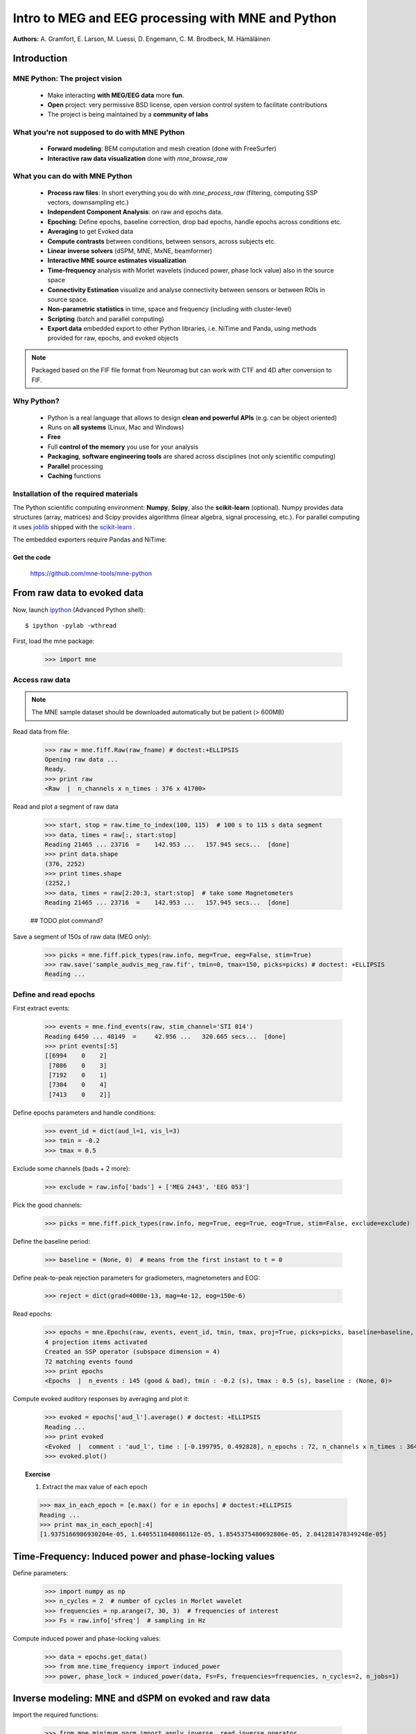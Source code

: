 ===================================================
Intro to MEG and EEG processing with MNE and Python
===================================================

**Authors:** A. Gramfort, E. Larson, M. Luessi, D. Engemann, C. M. Brodbeck, M. Hämäläinen

.. role:: input(strong)


Introduction
==============

MNE Python: The project vision
------------------------------

    - Make interacting **with MEG/EEG data** more **fun**.
    - **Open** project: very permissive BSD license, open version control system to facilitate contributions
    - The project is being maintained by a **community of labs**

    .. - KISS principle : **Keep it super simple** !
    .. - Robust software with good engineering: **tests**, **coverage** analysis, **code quality** control, emphasis on **readability** and **simplicity**

What you're not supposed to do with MNE Python
----------------------------------------------

    - **Forward modeling**: BEM computation and mesh creation (done with FreeSurfer)
    - **Interactive raw data visualization** done with *mne_browse_raw*

What you can do with MNE Python
----------------------------------------------

    - **Process raw files**: In short everything you do with *mne_process_raw* (filtering, computing SSP vectors, downsampling etc.)
    - **Independent Component Analysis**: on raw and epochs data.
    - **Epoching**: Define epochs, baseline correction, drop bad epochs, handle epochs across conditions etc.
    - **Averaging** to get Evoked data
    - **Compute contrasts** between conditions, between sensors, across subjects etc.
    - **Linear inverse solvers** (dSPM, MNE, MxNE, beamformer)
    - **Interactive MNE source estimates visualization**
    - **Time-frequency** analysis with Morlet wavelets (induced power, phase lock value) also in the source space
    - **Connectivity Estimation** visualize and analyse connectivity between sensors or between ROIs in source space.
    - **Non-parametric statistics** in time, space and frequency (including with cluster-level)
    - **Scripting** (batch and parallel computing)
    - **Export data** embedded export to other Python libraries, i.e. NiTime and Panda, using methods provided for raw, epochs, and evoked objects

.. note:: Packaged based on the FIF file format from Neuromag but can work with CTF and 4D after conversion to FIF.

Why Python?
-----------

    - Python is a real language that allows to design **clean and powerful APIs** (e.g. can be object oriented)
    - Runs on **all systems** (Linux, Mac and Windows)
    - **Free**
    - Full **control of the memory** you use for your analysis
    - **Packaging**, **software engineering tools** are shared across disciplines (not only scientific computing)
    - **Parallel** processing
    - **Caching** functions

Installation of the required materials
---------------------------------------

The Python scientific computing environment: **Numpy**, **Scipy**, also the **scikit-learn** (optional).
Numpy provides data structures (array,
matrices) and Scipy provides algorithms (linear algebra, signal processing, etc.). For parallel computing
it uses `joblib`_ shipped with the `scikit-learn`_ .

.. _joblib: http://packages.python.org/joblib/
.. _scikit-learn: http://scikit-learn.sourceforge.net/

The embedded exporters require Pandas and NiTime:

.. _pandas: http://pandas.pydata.org
.. _nitime: http://nipy.sourceforge.net/nitime/

Get the code
^^^^^^^^^^^^

  https://github.com/mne-tools/mne-python

From raw data to evoked data
============================

.. _ipython: http://ipython.scipy.org/

Now, launch `ipython`_ (Advanced Python shell)::

  $ ipython -pylab -wthread

First, load the mne package:

    >>> import mne

Access raw data
---------------

.. doctest::

    >>> from mne.datasets import sample
    >>> data_path = sample.data_path()
    >>> raw_fname = data_path + '/MEG/sample/sample_audvis_filt-0-40_raw.fif'
    >>> print raw_fname
    ./MNE-sample-data/MEG/sample/sample_audvis_filt-0-40_raw.fif

.. note:: The MNE sample dataset should be downloaded automatically but be patient (> 600MB)

Read data from file:

    >>> raw = mne.fiff.Raw(raw_fname) # doctest:+ELLIPSIS
    Opening raw data ...
    Ready.
    >>> print raw
    <Raw  |  n_channels x n_times : 376 x 41700>

Read and plot a segment of raw data

    >>> start, stop = raw.time_to_index(100, 115)  # 100 s to 115 s data segment
    >>> data, times = raw[:, start:stop]
    Reading 21465 ... 23716  =    142.953 ...   157.945 secs...  [done]
    >>> print data.shape
    (376, 2252)
    >>> print times.shape
    (2252,)
    >>> data, times = raw[2:20:3, start:stop]  # take some Magnetometers
    Reading 21465 ... 23716  =    142.953 ...   157.945 secs...  [done]

    ## TODO plot command?

.. figure:: images/plot_read_raw_data.png
    :alt: Raw data

Save a segment of 150s of raw data (MEG only):

    >>> picks = mne.fiff.pick_types(raw.info, meg=True, eeg=False, stim=True)
    >>> raw.save('sample_audvis_meg_raw.fif', tmin=0, tmax=150, picks=picks) # doctest: +ELLIPSIS
    Reading ...

Define and read epochs
----------------------

First extract events:

    >>> events = mne.find_events(raw, stim_channel='STI 014')
    Reading 6450 ... 48149  =     42.956 ...   320.665 secs...  [done]
    >>> print events[:5]
    [[6994    0    2]
     [7086    0    3]
     [7192    0    1]
     [7304    0    4]
     [7413    0    2]]

Define epochs parameters and handle conditions:

    >>> event_id = dict(aud_l=1, vis_l=3)
    >>> tmin = -0.2
    >>> tmax = 0.5

Exclude some channels (bads + 2 more):

    >>> exclude = raw.info['bads'] + ['MEG 2443', 'EEG 053']

Pick the good channels:

    >>> picks = mne.fiff.pick_types(raw.info, meg=True, eeg=True, eog=True, stim=False, exclude=exclude)

Define the baseline period:

    >>> baseline = (None, 0)  # means from the first instant to t = 0

Define peak-to-peak rejection parameters for gradiometers, magnetometers and EOG:

    >>> reject = dict(grad=4000e-13, mag=4e-12, eog=150e-6)

Read epochs:

    >>> epochs = mne.Epochs(raw, events, event_id, tmin, tmax, proj=True, picks=picks, baseline=baseline, preload=False, reject=reject)
    4 projection items activated
    Created an SSP operator (subspace dimension = 4)
    72 matching events found
    >>> print epochs
    <Epochs  |  n_events : 145 (good & bad), tmin : -0.2 (s), tmax : 0.5 (s), baseline : (None, 0)>

Compute evoked auditory responses by averaging and plot it:

    >>> evoked = epochs['aud_l'].average() # doctest: +ELLIPSIS
    Reading ...
    >>> print evoked
    <Evoked  |  comment : 'aud_l', time : [-0.199795, 0.492828], n_epochs : 72, n_channels x n_times : 364 x 105>
    >>> evoked.plot()

.. figure:: images/plot_read_epochs.png
    :alt: Evoked data

.. topic:: Exercise

  1. Extract the max value of each epoch

  >>> max_in_each_epoch = [e.max() for e in epochs] # doctest:+ELLIPSIS
  Reading ...
  >>> print max_in_each_epoch[:4]
  [1.9375166986930204e-05, 1.6405511048086112e-05, 1.8545375480692806e-05, 2.041281478349248e-05]

Time-Frequency: Induced power and phase-locking values
======================================================

Define parameters:

    >>> import numpy as np
    >>> n_cycles = 2  # number of cycles in Morlet wavelet
    >>> frequencies = np.arange(7, 30, 3)  # frequencies of interest
    >>> Fs = raw.info['sfreq']  # sampling in Hz

Compute induced power and phase-locking values:

    >>> data = epochs.get_data()
    >>> from mne.time_frequency import induced_power
    >>> power, phase_lock = induced_power(data, Fs=Fs, frequencies=frequencies, n_cycles=2, n_jobs=1)

.. figure:: images/time_freq_demo.png
    :alt: Time-Frequency

Inverse modeling: MNE and dSPM on evoked and raw data
=====================================================

Import the required functions:

    >>> from mne.minimum_norm import apply_inverse, read_inverse_operator

Read the inverse operator:

    >>> fname_inv = data_path + '/MEG/sample/sample_audvis-meg-oct-6-meg-inv.fif'
    >>> inverse_operator = read_inverse_operator(fname_inv) # doctest: +ELLIPSIS
    Reading ...

Define the inverse parameters:

    >>> snr = 3.0
    >>> lambda2 = 1.0 / snr ** 2
    >>> dSPM = True

Compute the inverse solution:

    >>> stc = apply_inverse(evoked, inverse_operator, lambda2, dSPM) # doctest:+ELLIPSIS
    Preparing the inverse operator for use ...

Save the source time courses to disk:

    >>> stc.save('mne_dSPM_inverse')
    Writing STC to disk... [done]

Now, let's compute dSPM on a raw file within a label:

    >>> fname_label = data_path + '/MEG/sample/labels/Aud-lh.label'
    >>> label = mne.read_label(fname_label)

Compute inverse solution during the first 15s:

    >>> from mne.minimum_norm import apply_inverse_raw
    >>> start, stop = raw.time_to_index(0, 15)  # read the first 15s of data
    >>> stc = apply_inverse_raw(raw, inverse_operator, lambda2, dSPM, label, start, stop) # doctest:+ELLIPSIS
    Preparing the inverse operator for use ...

Save result in stc files:

    >>> stc.save('mne_dSPM_raw_inverse_Aud')
    Writing STC to disk... [done]

What else can you do?
=====================

    - plot and analyze connectivity in sensor and source space
    - plot time frequency representations for all channels on sensor layout
    - plot time epochs images for all channels on sensor layout to visualize cross-trial response dynamics
    - decompose and automatically identify latent sources using ICA
    - sensor space analyses in ICA space
    - morph stc from one brain to another for group studies
    - interactively visualize source estimates
    - estimate power in the source space
    - estimate noise covariance matrix from Raw and Epochs
    - detect heart beat QRS component
    - detect eye blinks and EOG artifacts

What comes next?
================

    - frequency domain beamformers (e.g. DICS)
    - improved M/EEG data simulation utilities
    - band-stop and notch-filters for removal of power line artifacts 
    - GLM framework for improved analysis of factorial experimental designs
    - improved support for other MEG systems 
    - anything you want to contribute for the community !

Some screen shots
=================

.. figure:: images/plot_topography.png
    :alt: 2D toprography

    2D toprography

.. figure:: images/plot_topo_conditions_example.png
	:alt: Compare conditions across channels

	Compare conditions across channels

.. figure:: images/plot_cluster_1samp_test_time_frequency.png
    :alt: Cluster level stat in time frequency decomposition

    Cluster level stat in time frequency decomposition

.. figure:: images/cluster_full_layout_c0-c1.png
    :alt: Topography of cluster level stat in time

    Topography of cluster level stat in time

.. figure:: images/cwt_sensor_connectivity.png
	:alt: Sensor space connectivity

	Sensor space connectivity

.. figure:: images/epochs_image.png
    :alt: Cross-trial response dynamics

    Cross-trial response dynamics

.. figure:: images/plot_ica_panel.png
	:alt: Independent Component Analysis
	
	Independent Component Analysis

Want to know more ? Go to `martinos.org/mne`_ and browse `examples`_ gallery
============================================================================

.. _martinos.org/mne: http://www.martinos.org/mne
.. _examples: https://martinos.org/mne/auto_examples/index.html

